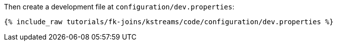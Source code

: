Then create a development file at `configuration/dev.properties`:

+++++
<pre class="snippet"><code class="shell">{% include_raw tutorials/fk-joins/kstreams/code/configuration/dev.properties %}</code></pre>
+++++

